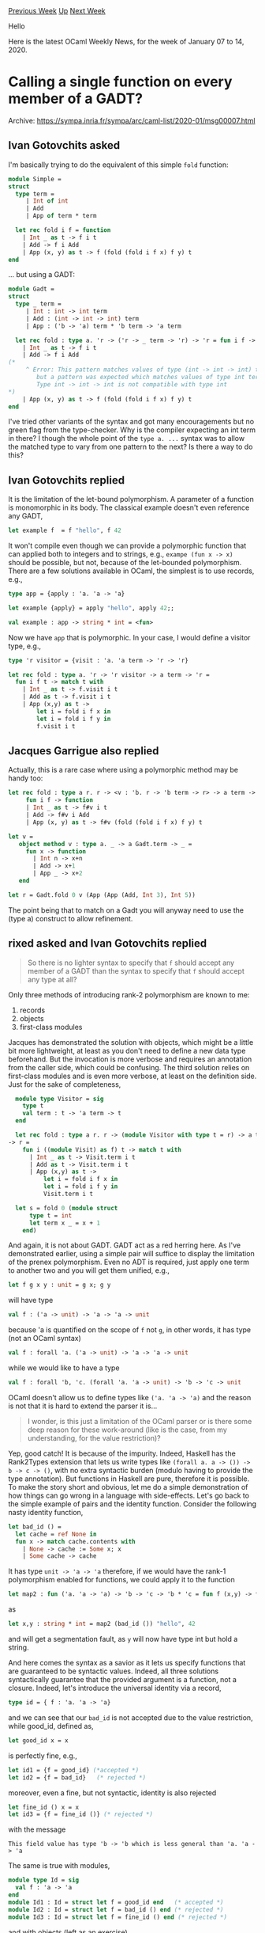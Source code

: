#+OPTIONS: ^:nil
#+OPTIONS: html-postamble:nil
#+OPTIONS: num:nil
#+OPTIONS: toc:nil
#+OPTIONS: author:nil
#+HTML_HEAD: <style type="text/css">#table-of-contents h2 { display: none } .title { display: none } .authorname { text-align: right }</style>
#+HTML_HEAD: <style type="text/css">.outline-2 {border-top: 1px solid black;}</style>
#+TITLE: OCaml Weekly News
[[http://alan.petitepomme.net/cwn/2020.01.07.html][Previous Week]] [[http://alan.petitepomme.net/cwn/index.html][Up]] [[http://alan.petitepomme.net/cwn/2020.01.21.html][Next Week]]

Hello

Here is the latest OCaml Weekly News, for the week of January 07 to 14, 2020.

#+TOC: headlines 1


* Calling a single function on every member of a GADT?
:PROPERTIES:
:CUSTOM_ID: 1
:END:
Archive: https://sympa.inria.fr/sympa/arc/caml-list/2020-01/msg00007.html

** Ivan Gotovchits asked


I'm basically trying to do the equivalent of this simple ~fold~ function:

#+begin_src ocaml
module Simple =
struct
  type term =
     | Int of int
     | Add
     | App of term * term

  let rec fold i f = function
    | Int _ as t -> f i t
    | Add -> f i Add
    | App (x, y) as t -> f (fold (fold i f x) f y) t
end
#+end_src

... but using a GADT:

#+begin_src ocaml
module Gadt =
struct
  type _ term =
     | Int : int -> int term
     | Add : (int -> int -> int) term
     | App : ('b -> 'a) term * 'b term -> 'a term

  let rec fold : type a. 'r -> ('r -> _ term -> 'r) -> 'r = fun i f -> function
    | Int _ as t -> f i t
    | Add -> f i Add
(*
     ^ Error: This pattern matches values of type (int -> int -> int) term
        but a pattern was expected which matches values of type int term
        Type int -> int -> int is not compatible with type int
*)
    | App (x, y) as t -> f (fold (fold i f x) f y) t
end
#+end_src

I've tried other variants of the syntax and got many encouragements but no green flag from the type-checker.
Why is the compiler expecting an int term in there? I though the whole point of the ~type a. ...~ syntax was to allow the matched type to vary from one pattern to the next?
Is there a way to do this?
      

** Ivan Gotovchits replied


It is the limitation of the let-bound polymorphism. A parameter of a
function is monomorphic in its body. The classical example doesn't even
reference any GADT,

#+begin_src ocaml
    let example f  = f "hello", f 42
#+end_src

It won't compile even though we can provide a polymorphic function that can
applied both to integers and to strings, e.g., ~exampe (fun x -> x)~ should
be possible, but not, because of the let-bounded polymorphism. There are a
few solutions available in OCaml, the simplest is to use records, e.g.,

#+begin_src ocaml
    type app = {apply : 'a. 'a -> 'a}

    let example {apply} = apply "hello", apply 42;;

    val example : app -> string * int = <fun>
#+end_src

Now we have ~app~ that is polymorphic.
In your case, I would define a visitor type, e.g.,

#+begin_src ocaml
  type 'r visitor = {visit : 'a. 'a term -> 'r -> 'r}

  let rec fold : type a. 'r -> 'r visitor -> a term -> 'r =
    fun i f t -> match t with
      | Int _ as t -> f.visit i t
      | Add as t -> f.visit i t
      | App (x,y) as t ->
          let i = fold i f x in
          let i = fold i f y in
          f.visit i t
#+end_src
      

** Jacques Garrigue also replied


Actually, this is a rare case where using a polymorphic method may be
handy too:

#+begin_src ocaml
let rec fold : type a r. r -> <v : 'b. r -> 'b term -> r> -> a term -> r =
     fun i f -> function
     | Int _ as t -> f#v i t
     | Add -> f#v i Add
     | App (x, y) as t -> f#v (fold (fold i f x) f y) t

let v =
   object method v : type a. _ -> a Gadt.term -> _ =
     fun x -> function
       | Int n -> x+n
       | Add -> x+1
       | App _ -> x+2
   end

let r = Gadt.fold 0 v (App (App (Add, Int 3), Int 5))
#+end_src

The point being that to match on a Gadt you will anyway need to use the
(type a) construct to allow refinement.
      

** rixed asked and Ivan Gotovchits replied


#+begin_quote
So there is no lighter syntax to specify that ~f~ should accept any member
of a GADT than the syntax to specify that ~f~ should accept any type at all?
#+end_quote

Only three methods of introducing rank-2 polymorphism are known to me:
1. records
2. objects
3. first-class modules

Jacques has demonstrated the solution with objects, which might be a little
bit more lightweight, at least as you don't need to define a new data type
beforehand. But the invocation is more verbose and requires an annotation
from the caller side, which could be confusing. The third solution relies
on first-class modules and is even more verbose, at least on the definition
side. Just for the sake of completeness,

#+begin_src ocaml
  module type Visitor = sig
    type t
    val term : t -> 'a term -> t
  end

  let rec fold : type a r. r -> (module Visitor with type t = r) -> a term
-> r =
    fun i ((module Visit) as f) t -> match t with
      | Int _ as t -> Visit.term i t
      | Add as t -> Visit.term i t
      | App (x,y) as t ->
          let i = fold i f x in
          let i = fold i f y in
          Visit.term i t

  let s = fold 0 (module struct
      type t = int
      let term x _ = x + 1
    end)
#+end_src

And again, it is not about GADT. GADT act as a red herring here. As I've
demonstrated earlier, using a simple pair will suffice to display the
limitation of the prenex polymorphism. Even no ADT is required, just apply
one term to another two and you will get them unified, e.g.,

#+begin_src ocaml
    let f g x y : unit = g x; g y
#+end_src

will have type

#+begin_src ocaml
   val f : ('a -> unit) -> 'a -> 'a -> unit
#+end_src

because 'a is quantified on the scope of ~f~ not ~g~, in other words, it
has type (not an OCaml syntax)

#+begin_src ocaml
   val f : forall 'a. ('a -> unit) -> 'a -> 'a -> unit
#+end_src

while we would like to have a type

#+begin_src ocaml
   val f : forall 'b, 'c. (forall 'a. 'a -> unit) -> 'b -> 'c -> unit
#+end_src

OCaml doesn't allow us to define types like ~('a. 'a -> 'a)~ and the reason
is not that it is hard to extend the parser it is...

#+begin_quote
I wonder, is this just a limitation of the OCaml parser or is there some
deep reason for these work-around (like is the case, from my understanding,
for the value restriction)?
#+end_quote

Yep, good catch! It is because of the impurity. Indeed, Haskell has the
Rank2Types extension that lets us write types like ~(forall a. a -> ()) ->
b -> c -> ()~, with no extra syntactic burden (modulo having to provide the
type annotation). But functions in Haskell are pure, therefore it is
possible. To make the story short and obvious, let me do a simple
demonstration of how things can go wrong in a language with side-effects.
Let's go back to the simple example of pairs and the identity function.
Consider the following nasty identity function,

#+begin_src ocaml
  let bad_id () =
    let cache = ref None in
    fun x -> match cache.contents with
      | None -> cache := Some x; x
      | Some cache -> cache
#+end_src

It has type ~unit -> 'a -> 'a~ therefore, if we would have the rank-1
polymorphism enabled for functions, we could apply it to the function

#+begin_src ocaml
     let map2 : fun ('a. 'a -> 'a) -> 'b -> 'c -> 'b * 'c = fun f (x,y) -> f x, f y
#+end_src

as

#+begin_src ocaml
   let x,y : string * int = map2 (bad_id ()) "hello", 42
#+end_src

and will get a segmentation fault, as ~y~ will now have type int but hold a
string.

And here comes the syntax as a savior as it lets us specify functions that
are guaranteed to be syntactic values. Indeed, all three solutions
syntactically guarantee that the provided argument is a function, not a
closure. Indeed, let's introduce the universal identity via a record,

#+begin_src ocaml
   type id = { f : 'a. 'a -> 'a}
#+end_src

and we can see that our ~bad_id~ is not accepted due to the value
restriction, while good_id, defined as,

#+begin_src ocaml
   let good_id x = x
#+end_src

is perfectly fine, e.g.,

#+begin_src ocaml
  let id1 = {f = good_id} (*accepted *)
  let id2 = {f = bad_id}   (* rejected *)
#+end_src

moreover, even a fine, but not syntactic, identity is also rejected

#+begin_src ocaml
  let fine_id () x = x
  let id3 = {f = fine_id ()} (* rejected *)
#+end_src

with the message

#+begin_example
  This field value has type 'b -> 'b which is less general than 'a. 'a -> 'a
#+end_example

The same is true with modules,

#+begin_src ocaml
  module type Id = sig
    val f : 'a -> 'a
  end
  module Id1 : Id = struct let f = good_id end   (* accepted *)
  module Id2 : Id = struct let f = bad_id () end (* rejected *)
  module Id3 : Id = struct let f = fine_id () end (* rejected *)
#+end_src

and with objects (left as an exercise).

To summarize, in order to enable rank2 polymorphism we need a special kind
of values to bear universal functions, as we can't rely on ordinary
functions, which could be constructed using partial application. OCaml
already had objects and records, which serve as a fine media for
universally quantified functions. Later first class modules were
introduced, which could also be used for the same purpose. Probably, one
could devise a special syntax (or rely on the new attributes and extensions
syntax, e.g., ~map2 [%rank2 : fun x -> x] ("hello",42)~ but probably this
will lead to an unnecessary bloating of the language and the
implementation, especially since we already have three solutions with a
more or less tolerable syntax (and are in the base language, not an
extension).  Besides, if we will use the ~[@@unboxed]~ annotation, or
visitor will have the same representation as a function, e.g.,

#+begin_src ocaml
    type 'r visitor = {visit : 'a. 'r -> 'a term -> 'r} [@@unboxed]
    let count x _ = x + 1
    let counter = {visit=count}
#+end_src

and

#+begin_src ocaml
  # Core_kernel.phys_same count counter;;
  - : bool = true
#+end_src

Concerning rank-n polymorphism, in OCaml is is achieved using functors.
Yes, they are a little bit syntactically heavy and force us to write
signatures, but this is necessary anyway as rank-n is undecidable
(non-inferrable). Finally, as a real-world example [1] of rank-2
polymorphism consider the universal WAVL tree that is a binary tree with
each element having a different type (aka heterogeneous map). We use it in
BAP as a backing store. You might find a few tricks there, especially using
continuation-passing in the recursive cases.

Cheers,
Ivan

[1]: https://github.com/BinaryAnalysisPlatform/bap/blob/b40689e636607b977758af048b79d65684ce48c3/lib/knowledge/bap_knowledge.ml#L847-L1693
      

** Malcolm Matalka asked and Ivan Gotovchits replied


#+begin_quote
Why is type checking creating a record different than type checking a
function argument?

If we had the syntax (or something like it):

let map2 : ('a. 'a -> 'a) -> ('b * 'c) -> ('b * 'c)

Why would the type checker not be able to see that

map2 good_id ("hi", 42)

is valid but

map2 (fine_id ()) ("hi", 32)

is not, using the same logic that is verifying creating the "id" record
is not valid?
#+end_quote

I believe it is possible, as it is possible in Haskell (with RankNTypes and
ScopedTypeVariables). The main (theoretical) difference is that in OCaml we
need to check whether an expression is expansive and use a specialized
generalization in case if it is (for the relaxed value restriction). It
will, however, complicate the type inference engine a lot, but most
importantly, changing the typing rule of functions will have a tremendous
impact on the language. So this would be a very impractical solution.
Especially, since we don't have the mechanism of language extensions,
enabling RankNTypes will make a lot of programs untypeable, as they will
now require type annotations (recall that RankN is undecidable in general).
It could probably be implemented as a compiler command line parameter, like
~-rectypes~ but this will be still quite impractical since more often code
like ~fun f -> f 1, f true~ is a programmer error, rather than a true
request for universal polymorphism (the same as with rectypes, recursive
types a more often an error rather than a deliberate attempt). Therefore,
enabling RankN(^1) polymorphism will type too many programs (not that it is
unsound, just many programs won't have sense) at the cost of even more
obscure type errors. On the other hand, we have three syntactic constructs
that let us express non-prenex polymorphism of the necessary rank(^2)
without breaking anything else. So it looks like a good deal - we can have
rankN polymorphism and decidable type checker at the same time. Just think
of polymorphic records/methods as an embedded DSL for rankN polymorphism.

============
Footnotes:

1) An important point, that I forgot to notice, is that enabling scoped
type variables, will inevitably enable rankN polymorphism, e.g., since now
any type could be a polytype, then suppose we have type ~'a. ('b.'b -> 'a)
-> 'a~ could be instantiated to 'a = 'd. ('c. ->  'd) -> 'd, so that our
type is now ~'d. ('b. 'b -> ('c. 'c -> 'd) -> 'd) -> ('c. 'c -> 'd) -> 'd~
which is now rank3. Therefore, enabling arbitrary quantification in the
arrow type will lead to rankN and immediately make undecidable most of the
type checker.

2) We can craft arbitrary rank using records with universally quantified
type variables, e.g., here is an example of rank3 polymorphism:

#+begin_src ocaml
  type 'a rank1 = {f1 : 's. 's -> 'a}
  type 'a rank2 = {f2 : 'r. 'r -> 'a rank1}
#+end_src

Indeed, ~f2~ has type ~'a.('r. 'r -> ('s. 's -> 'a)~
      



* OCamlPro's opam cheat sheet, with a new theme!
:PROPERTIES:
:CUSTOM_ID: 2
:END:
Archive: https://discuss.ocaml.org/t/rfc-ocamlpros-opam-cheat-sheet-with-a-new-theme/4689/3

** Thomas Blanc announced


The opam cheat-sheet is now published in its final form.

You can get the [[http://www.ocamlpro.com/wp-content/uploads/2019/11/ocaml-opam.pdf][colored]] and [[http://www.ocamlpro.com/wp-content/uploads/2020/01/ocaml-opam-bw.pdf][black-and-white]] versions from our website.

Happy hacking!
      



* OCaml 4.10.0, first beta
:PROPERTIES:
:CUSTOM_ID: 3
:END:
Archive: https://discuss.ocaml.org/t/ocaml-4-10-0-first-beta/4989/1

** octachron announced


The release of OCaml 4.10.0 is approaching. We have published
a first beta version to help you adapt your software to the new features
ahead of the release.

During our preliminary tests for this new beta, we discovered that the recent
work towards a multicore-ready OCaml runtime introduced compatibility issues
within some opam packages, that were tweaking the runtime internals.
Most of those opam packages have been fixed, or will be soon.
Nevertheless, if you are affected by such compatibility issue, please speak up.

The source code is available at these addresses:

 https://github.com/ocaml/ocaml/archive/4.10.0+beta1.tar.gz \\
 https://caml.inria.fr/pub/distrib/ocaml-4.10/ocaml-4.10.0+beta1.tar.gz

The compiler can also be installed as an OPAM switch with one of the
following commands.
#+begin_src shell
opam switch create ocaml-variants.4.10.0+beta1 --repositories=default,beta=git+https://github.com/ocaml/ocaml-beta-repository.git
#+end_src
or
#+begin_src shell
opam switch create ocaml-variants.4.10.0+beta1+<VARIANT> --repositories=default,beta=git+https://github.com/ocaml/ocaml-beta-repository.git
#+end_src
 where you replace <VARIANT> with one of these:
 - afl
 - flambda
 - fp
 - fp+flambda

We want to know about all bugs. Please report them here:

 https://github.com/ocaml/ocaml/issues

Happy hacking.
      

** Kate added


For the people wanting to give OCaml 4.10.0beta1 a shot, here is an opam overlay which adds fixes to major packages for them to work with this beta: https://github.com/kit-ty-kate/opam-alpha-repository

To use it, simple call:
#+begin_example
$ opam switch 4.10
$ opam repository add alpha git://github.com/kit-ty-kate/opam-alpha-repository.git
#+end_example

Obviously, this repository should not be used in production and probably contains a few bugs, but at least it allows everyone to have almost as many packages available as with OCaml 4.09. Only 60ish packages are still not available, but apart from the notable exception of ~merlin~ all the essential packages and dependencies are there.

This work has been part of the release-readyness effort founded by the OCaml Software Foundation as announced here: https://discuss.ocaml.org/t/ann-the-ocaml-software-foundation/4476/13

The rest of the effort is going to be put towards having ~merlin~ available for OCaml 4.10 and upstreaming all the fixes from opam-alpha-repository (most of them have PRs associated already). I'm hopeful for them be all upstreamed and available before the stable release of OCaml 4.10.
      



* Data engineer positions at Elastic, US/Canada/Western Europe (proximate to NA timezones)
:PROPERTIES:
:CUSTOM_ID: 4
:END:
Archive: https://discuss.ocaml.org/t/job-data-engineer-positions-at-elastic-us-canada-western-europe-proximate-to-na-timezones/4991/1

** Hezekiah Carty announced


Our team here at [[https://www.elastic.co/][Elastic]] has positions open for a few security data engineers (aka wranglers of data and all the systems involved).  We are a distributed company so you don't have to be close to an office to be considered.  Infosec industry experience is _not_ required, though of course welcome.  We're surrounded by experts in the field so you'll have lots of opportunities to learn as you go!

The official postings are available here (both have the same text and only differ in title/seniority):
- Security data engineer - https://jobs.elastic.co/jobs/security-solutions/amer-distributed-/security-data-engineer/2005140#/
- Senior security data engineer - https://jobs.elastic.co/jobs/security-solutions/amer-distributed-/security-senior-data-engineer/2005152#/

Language-wise, OCaml/Reason makes up most of the code you’ll be working on. Python makes up most of the rest, in particular taking advantage of the machine learning and natural language processing goodies that ecosystem provides. Most of the tools and service we develop are internally focused, supporting security research and improvements to security protections for our users. For those so-inclined, there are lots of opportunities to present at and attend conferences, present work in blog posts, contribute to open source software projects and otherwise engage the community.

The positions are very similar to our [[https://discuss.ocaml.org/t/filled-posting-is-no-longer-open-threat-research-engineer-job-endgame-us/1937][last hiring announcement]], though we had a different name at that point!

Please reach out to me if you have any questions. I’m available on the OCaml or Reason Discord servers or by email at hezekiah.carty@elastic.co.
      



* Release of naboris 0.1.0 a simple http server
:PROPERTIES:
:CUSTOM_ID: 5
:END:
Archive: https://discuss.ocaml.org/t/release-of-naboris-0-1-0-a-simple-http-server/4994/1

** Shawn McGinty announced


https://github.com/shawn-mcginty/naboris

I could use input on the API and the documentation.  Working on trying to improve both at the moment.

The goal was to create a very simple library for building RESTful type of web servers.  Make it _very_ easy to manage handle request/response lifecycle and sessions.

In my opinion this type of web server is a great entry point for new developers looking to explore the OCaml/Reason world.

Recently I have fallen in love with OCaml and Reason, and as a mostly web centered developer I've found this area quite lacking.  I'm still new to the language and eco system so any guidance would be highly appreciated!
      

** Yawar Amin replied


Wow! It seems we had much the same idea–OCaml/Reason more accessible to web developers new to the ecosystem :-D I've been working on something very similar: https://github.com/yawaramin/re-web/
      

** Ulrik Strid said


There is also opium https://github.com/rgrinberg/opium

And morph https://github.com/reason-native-web/morph that has similar goals.

It would be nice if we could either create a shared core that all could build from or collaborate on one.
      



* esy@0.6.0 release
:PROPERTIES:
:CUSTOM_ID: 6
:END:
Archive: https://discuss.ocaml.org/t/ann-esy-0-6-0-release/5010/1

** Andrey Popp announced


We've just released a new version of esy. You can install it with npm:
#+begin_example
$ npm install -g esy@0.6.0
#+end_example

[[https://esy.sh][esy]] is a package.json driven workflow for native development with Reason/OCaml (and even C/C++). It provides per-project build environments which are isolated from each other but share underlying build caches so creating new environments is cheap.

While 0.6.0 is mainly about "quality-of-life" improvements it also got few new features including a basic support for garbage collection of unused build artifacts.

For more info see a [[https://esy.sh/blog/2020/01/12/0.6.0.html][blog post]] by @prometheansacrifice which highlights important updates in 0.6.0.
      



* Old CWN
:PROPERTIES:
:UNNUMBERED: t
:END:

If you happen to miss a CWN, you can [[mailto:alan.schmitt@polytechnique.org][send me a message]] and I'll mail it to you, or go take a look at [[http://alan.petitepomme.net/cwn/][the archive]] or the [[http://alan.petitepomme.net/cwn/cwn.rss][RSS feed of the archives]].

If you also wish to receive it every week by mail, you may subscribe [[http://lists.idyll.org/listinfo/caml-news-weekly/][online]].

#+BEGIN_authorname
[[http://alan.petitepomme.net/][Alan Schmitt]]
#+END_authorname
